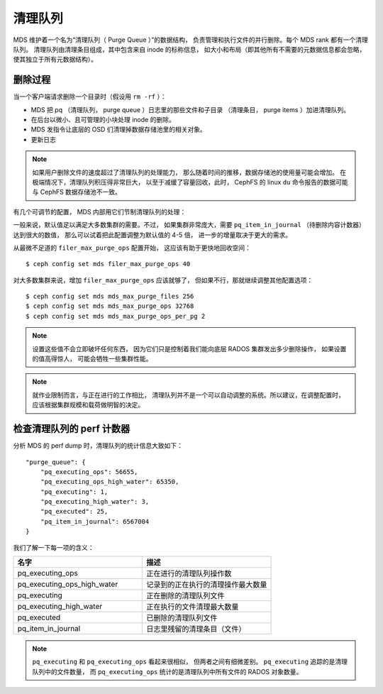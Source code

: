 ========
清理队列
========
.. Purge Queue

MDS 维护着一个名为“清理队列（ Purge Queue ）”的数据结构，
负责管理和执行文件的并行删除。每个 MDS rank 都有一个清理队列。
清理队列由清理条目组成，其中包含来自 inode 的标称信息，
如大小和布局（即其他所有不需要的元数据信息都会忽略，
使其独立于所有元数据结构）。


删除过程
========
.. Deletion process

当一个客户端请求删除一个目录时（假设用 ``rm -rf`` ）：

- MDS 把 pq （清理队列， purge queue ）日志里的那些文件和子目录
  （清理条目， purge items ）加进清理队列。
- 在后台以微小、且可管理的小块处理 inode 的删除。
- MDS 发指令让底层的 OSD 们清理掉数据存储池里的相关对象。
- 更新日志

.. note:: 如果用户删除文件的速度超过了清理队列的处理能力，
   那么随着时间的推移，数据存储池的使用量可能会增加。
   在极端情况下，清理队列积压得非常巨大，
   以至于减缓了容量回收，此时，
   CephFS 的 linux ``du`` 命令报告的数据\
   可能与 CephFS 数据存储池不一致。

有几个可调节的配置， MDS 内部用它们节制\
清理队列的处理：

.. confval:: filer_max_purge_ops
.. confval:: mds_max_purge_files
.. confval:: mds_max_purge_ops
.. confval:: mds_max_purge_ops_per_pg

一般来说，默认值足以满足大多数集群的需要。不过，
如果集群非常庞大，需要 ``pq_item_in_journal``
（待删除内容计数器）达到很大的数值，
那么可以试着把此配置调整为默认值的 4-5 倍，
进一步的增量取决于更大的需求。

从最微不足道的 ``filer_max_purge_ops`` 配置开始，
这应该有助于更快地回收空间： ::

    $ ceph config set mds filer_max_purge_ops 40

对大多数集群来说，增加 ``filer_max_purge_ops`` 应该就够了，
但如果不行，那就继续调整其他配置选项： ::

    $ ceph config set mds mds_max_purge_files 256
    $ ceph config set mds mds_max_purge_ops 32768
    $ ceph config set mds mds_max_purge_ops_per_pg 2

.. note:: 设置这些值不会立即破坏任何东西，
   因为它们只是控制着我们能向底层 RADOS 集群发出多少删除操作，
   如果设置的值高得惊人，
   可能会牺牲一些集群性能。

.. note:: 就作业限制而言，与正在进行的工作相比，
   清理队列并不是一个可以自动调整的系统。所以建议，在调整配置时，
   应该根据集群规模和载荷做明智的决定。


检查清理队列的 perf 计数器
==========================
.. Examining purge queue perf counters

分析 MDS 的 perf dump 时，清理队列的统计信息大致如下： ::

    "purge_queue": {
        "pq_executing_ops": 56655,
        "pq_executing_ops_high_water": 65350,
        "pq_executing": 1,
        "pq_executing_high_water": 3,
        "pq_executed": 25,
        "pq_item_in_journal": 6567004
    }

我们了解一下每一项的含义：

.. list-table::
   :widths: 50 50
   :header-rows: 1

   * - 名字
     - 描述
   * - pq_executing_ops
     - 正在进行的清理队列操作数
   * - pq_executing_ops_high_water
     - 记录到的正在执行的清理操作最大数量
   * - pq_executing 
     - 正在删除的清理队列文件
   * - pq_executing_high_water 
     - 正在执行的文件清理最大数量
   * - pq_executed 
     - 已删除的清理队列文件
   * - pq_item_in_journal
     - 日志里残留的清理条目（文件）

.. note:: ``pq_executing`` 和 ``pq_executing_ops`` 看起来很相似，
   但两者之间有细微差别。 ``pq_executing`` 追踪的是清理队列中的文件数量，
   而 ``pq_executing_ops`` 统计的是清理队列中所有文件的 RADOS 对象数量。
